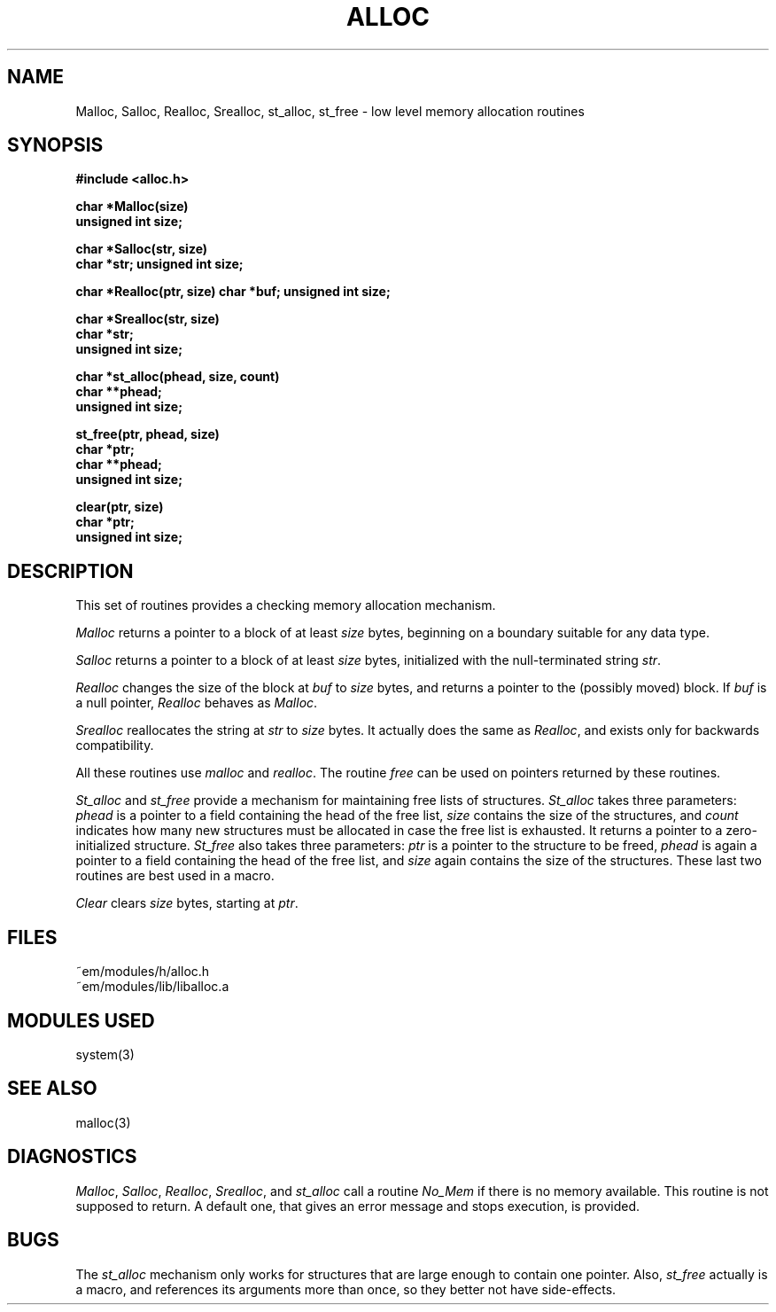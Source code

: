 .TH ALLOC 3ACK "March 25, 1986"
.ad
.SH NAME
Malloc, Salloc, Realloc, Srealloc, st_alloc, st_free\ \-\ low level memory allocation routines
.SH SYNOPSIS
.B #include <alloc.h>
.PP
.B char *Malloc(size)
.br
.B unsigned int size;
.PP
.B char *Salloc(str, size)
.br
.B char *str;
.B unsigned int size;
.PP
.B char *Realloc(ptr, size)
.B char *buf;
.B unsigned int size;
.PP
.B char *Srealloc(str, size)
.br
.B char *str;
.br
.B unsigned int size;
.PP
.B char *st_alloc(phead, size, count)
.br
.B char **phead;
.br
.B unsigned int size;
.PP
.B st_free(ptr, phead, size)
.br
.B char *ptr;
.br
.B char **phead;
.br
.B unsigned int size;
.PP
.br
.B clear(ptr, size)
.br
.B char *ptr;
.br
.B unsigned int size;
.PP
.SH DESCRIPTION
This set of routines provides a checking memory allocation mechanism.
.PP
\fIMalloc\fR returns a pointer to a block of at least \fIsize\fR
bytes, beginning on a boundary suitable for any data type.
.PP
\fISalloc\fR returns a pointer to a block of at least \fIsize\fR
bytes, initialized with the null-terminated string \fIstr\fR.
.PP
\fIRealloc\fR changes the size of
the block at \fIbuf\fR to \fIsize\fR bytes, and returns a pointer to the
(possibly moved) block. If \fIbuf\fP is a null pointer, \fIRealloc\fP
behaves as \fIMalloc\fP.
.PP
\fISrealloc\fR reallocates
the string at \fIstr\fR to \fIsize\fR bytes.
It actually does the same as \fIRealloc\fP, and exists only for
backwards compatibility.
.PP
All these routines use \fImalloc\fR and \fIrealloc\fR.
The routine \fIfree\fR can be used on pointers returned by these routines.
.PP
\fISt_alloc\fR and \fIst_free\fR provide a mechanism for maintaining free lists
of structures.
\fISt_alloc\fR takes three parameters: \fIphead\fR is a pointer to a field
containing the head of the free list, \fIsize\fR contains the size of the
structures, and \fIcount\fR indicates how many new structures must be allocated
in case the free list is exhausted.
It returns a pointer to a zero-initialized structure.
\fISt_free\fR also takes three parameters: \fIptr\fR is a pointer to
the structure to be freed, \fIphead\fR is again a pointer to a field
containing the head of the free list, and \fIsize\fR again contains the size
of the structures.
These last two routines are best used in a macro.
.PP
\fIClear\fR clears \fIsize\fR bytes, starting at \fIptr\fR.
.SH FILES
.nf
~em/modules/h/alloc.h
~em/modules/lib/liballoc.a
.fi
.SH "MODULES USED"
system(3)
.SH "SEE ALSO"
malloc(3)
.SH DIAGNOSTICS
\fIMalloc\fR, \fISalloc\fR, \fIRealloc\fP, \fISrealloc\fR, and \fIst_alloc\fR
call a routine \fINo_Mem\fR if there is no memory available. This routine
is not supposed to return. A default one, that
gives an error message and stops execution, is provided.
.SH BUGS
The
.I st_alloc
mechanism only works for structures that are large enough to contain one
pointer.
Also,
.I st_free
actually is a macro, and references its arguments more than once, so they
better not have side-effects.
